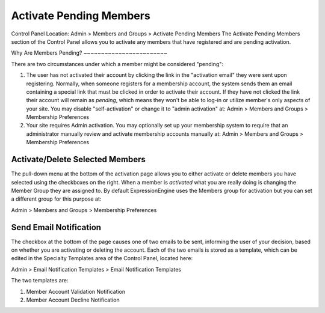 Activate Pending Members
========================

Control Panel Location: Admin > Members and Groups > Activate Pending
Members
The Activate Pending Members section of the Control Panel allows you to
activate any members that have registered and are pending activation.

|Activate Members|
Why Are Members Pending?
~~~~~~~~~~~~~~~~~~~~~~~~

There are two circumstances under which a member might be considered
"pending":

#. The user has not activated their account by clicking the link in the
   "activation email" they were sent upon registering. Normally, when
   someone registers for a membership account, the system sends them an
   email containing a special link that must be clicked in order to
   activate their account. If they have not clicked the link their
   account will remain as *pending*, which means they won't be able to
   log-in or utilize member's only aspects of your site. You may disable
   "self-activation" or change it to "admin activation" at:
   Admin > Members and Groups > Membership Preferences

#. Your site requires Admin activation. You may optionally set up your
   membership system to require that an administrator manually review
   and activate membership accounts manually at:
   Admin > Members and Groups > Membership Preferences

Activate/Delete Selected Members
~~~~~~~~~~~~~~~~~~~~~~~~~~~~~~~~

The pull-down menu at the bottom of the activation page allows you to
either activate or delete members you have selected using the checkboxes
on the right. When a member is *activated* what you are really doing is
changing the Member Group they are assigned to. By default
ExpressionEngine uses the Members group for activation but you can set a
different group for this purpose at:

Admin > Members and Groups > Membership Preferences

Send Email Notification
~~~~~~~~~~~~~~~~~~~~~~~

The checkbox at the bottom of the page causes one of two emails to be
sent, informing the user of your decision, based on whether you are
activating or deleting the account. Each of the two emails is stored as
a template, which can be edited in the Specialty Templates area of the
Control Panel, located here:

Admin > Email Notification Templates > Email Notification Templates

The two templates are:

#. Member Account Validation Notification
#. Member Account Decline Notification

.. |Activate Members| image:: ../../images/activate_members.png
